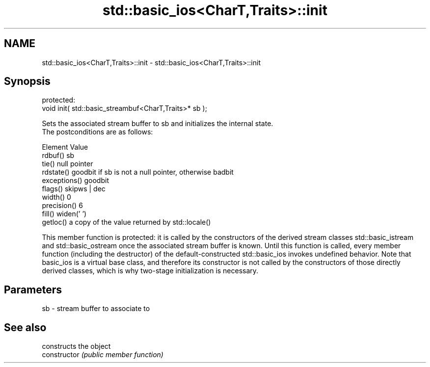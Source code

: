 .TH std::basic_ios<CharT,Traits>::init 3 "2020.03.24" "http://cppreference.com" "C++ Standard Libary"
.SH NAME
std::basic_ios<CharT,Traits>::init \- std::basic_ios<CharT,Traits>::init

.SH Synopsis

  protected:
  void init( std::basic_streambuf<CharT,Traits>* sb );

  Sets the associated stream buffer to sb and initializes the internal state.
  The postconditions are as follows:

  Element      Value
  rdbuf()      sb
  tie()        null pointer
  rdstate()    goodbit if sb is not a null pointer, otherwise badbit
  exceptions() goodbit
  flags()      skipws | dec
  width()      0
  precision()  6
  fill()       widen(' ')
  getloc()     a copy of the value returned by std::locale()

  This member function is protected: it is called by the constructors of the derived stream classes std::basic_istream and std::basic_ostream once the associated stream buffer is known. Until this function is called, every member function (including the destructor) of the default-constructed std::basic_ios invokes undefined behavior. Note that basic_ios is a virtual base class, and therefore its constructor is not called by the constructors of those directly derived classes, which is why two-stage initialization is necessary.

.SH Parameters


  sb - stream buffer to associate to


.SH See also


                constructs the object
  constructor   \fI(public member function)\fP




